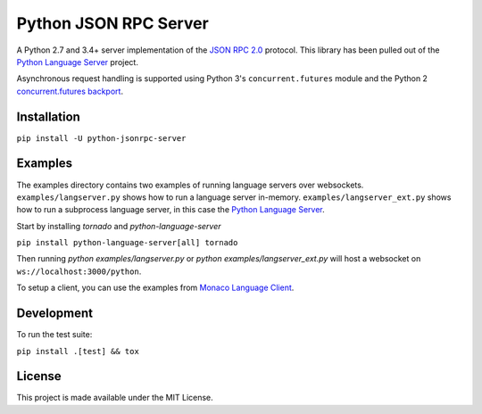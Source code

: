 Python JSON RPC Server
======================

.. image:: https://circleci.com/gh/palantir/python-jsonrpc-server/tree/develop.svg?style=shield
    :target: https://circleci.com/gh/palantir/python-jsonrpc-server/tree/develop

.. image:: https://ci.appveyor.com/api/projects/status/r0jlmvkqwneieeh6/branch/develop?svg=true
    :target: https://ci.appveyor.com/project/gatesn/python-jsonrpc-server

.. image:: https://img.shields.io/github/license/palantir/python-jsonrpc-server.svg
     :target: https://github.com/palantir/python-jsonrpc-server/blob/develop/LICENSE

A Python 2.7 and 3.4+ server implementation of the `JSON RPC 2.0`_ protocol. This library has been pulled
out of the `Python Language Server`_ project.

Asynchronous request handling is supported using Python 3's ``concurrent.futures`` module and the Python 2 `concurrent.futures backport`_.

Installation
------------

``pip install -U python-jsonrpc-server``

Examples
--------

The examples directory contains two examples of running language servers over websockets. ``examples/langserver.py`` shows how to run a language server in-memory. ``examples/langserver_ext.py`` shows how to run a subprocess language server, in this case the `Python Language Server`_.

Start by installing `tornado` and `python-language-server`

``pip install python-language-server[all] tornado``

Then running `python examples/langserver.py` or `python examples/langserver_ext.py` will host a websocket on ``ws://localhost:3000/python``.

To setup a client, you can use the examples from `Monaco Language Client`_.

Development
-----------

To run the test suite:

``pip install .[test] && tox``

License
-------

This project is made available under the MIT License.

.. _JSON RPC 2.0: http://www.jsonrpc.org/specification
.. _Python Language Server: https://github.com/palantir/python-language-server
.. _concurrent.futures backport: https://github.com/agronholm/pythonfutures
.. _Python Language Server: https://github.com/palantir/python-language-server
.. _Monaco Language Client: https://github.com/TypeFox/monaco-languageclient
